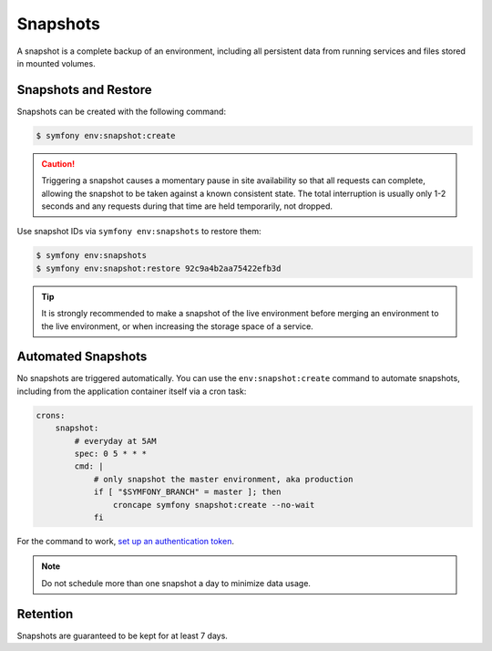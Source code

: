 Snapshots
=========

A snapshot is a complete backup of an environment, including all persistent
data from running services and files stored in mounted volumes.

Snapshots and Restore
---------------------

Snapshots can be created with the following command:

.. code-block:: terminal

    $ symfony env:snapshot:create

.. caution::

    Triggering a snapshot causes a momentary pause in site availability so that
    all requests can complete, allowing the snapshot to be taken against a known
    consistent state. The total interruption is usually only 1-2 seconds and any
    requests during that time are held temporarily, not dropped.

Use snapshot IDs via ``symfony env:snapshots`` to restore them:

.. code-block:: terminal

    $ symfony env:snapshots
    $ symfony env:snapshot:restore 92c9a4b2aa75422efb3d

.. tip::

    It is strongly recommended to make a snapshot of the live environment
    before merging an environment to the live environment, or when increasing
    the storage space of a service.

Automated Snapshots
-------------------

No snapshots are triggered automatically. You can use the
``env:snapshot:create`` command to automate snapshots, including from the
application container itself via a cron task:

.. code-block:: yaml

    crons:
        snapshot:
            # everyday at 5AM
            spec: 0 5 * * *
            cmd: |
                # only snapshot the master environment, aka production
                if [ "$SYMFONY_BRANCH" = master ]; then
                    croncape symfony snapshot:create --no-wait
                fi

For the command to work, `set up an authentication token <api_tokens.html>`_.

.. note::

    Do not schedule more than one snapshot a day to minimize data usage.

Retention
---------

Snapshots are guaranteed to be kept for at least 7 days.
